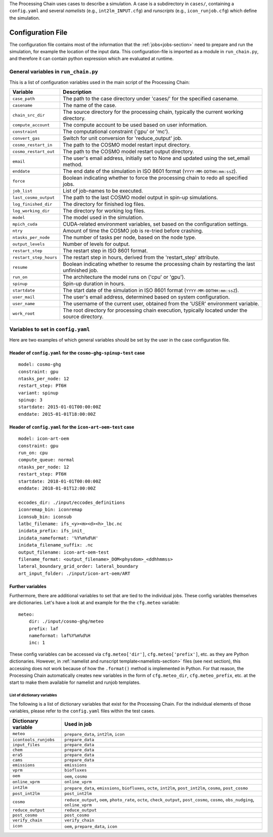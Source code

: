 .. _config-section:

The Processing Chain uses cases to describe a simulation. A case is a
subdirectory in ``cases/``, containing a ``config.yaml`` and several
`namelists` (e.g., ``int2lm_INPUT.cfg``) and `runscripts` (e.g.,
``icon_runjob.cfg``) which define the simulation.

.. _config.yaml:

Configuration File
------------------

The configuration file contains most of the information that the :ref:`jobs<jobs-section>` need to prepare and run the simulation, for example the location of the input data.
This configuration-file is imported as a module in ``run_chain.py``, and therefore
it can contain python expression which are evaluated at runtime.

General variables in ``run_chain.py``
~~~~~~~~~~~~~~~~~~~~~~~~~~~~~~~~~~~~~

This is a list of configuration variables used in the main script of the Processing Chain:

+------------------------+------------------------------------------------------------------------+
| Variable               | Description                                                            |
+========================+========================================================================+
| ``case_path``          | The path to the case directory under 'cases/' for the specified        |
|                        | casename.                                                              |
+------------------------+------------------------------------------------------------------------+
| ``casename``           | The name of the case.                                                  |
+------------------------+------------------------------------------------------------------------+
| ``chain_src_dir``      | The source directory for the processing chain, typically the current   |
|                        | working directory.                                                     |
+------------------------+------------------------------------------------------------------------+
| ``compute_account``    | The compute account to be used based on user information.              |
+------------------------+------------------------------------------------------------------------+
| ``constraint``         | The computational constraint ('gpu' or 'mc').                          |
+------------------------+------------------------------------------------------------------------+
| ``convert_gas``        | Switch for unit conversion for 'reduce_output' job.                    |
+------------------------+------------------------------------------------------------------------+
| ``cosmo_restart_in``   | The path to the COSMO model restart input directory.                   |
+------------------------+------------------------------------------------------------------------+
| ``cosmo_restart_out``  | The path to the COSMO model restart output directory.                  |
+------------------------+------------------------------------------------------------------------+
| ``email``              | The user's email address, initially set to None and updated using the  |
|                        | set_email method.                                                      |
+------------------------+------------------------------------------------------------------------+
| ``enddate``            | The end date of the simulation in ISO 8601 format                      |
|                        | (``YYYY-MM-DDTHH:mm:ssZ``).                                            |
+------------------------+------------------------------------------------------------------------+
| ``force``              | Boolean indicating whether to force the processing chain to redo all   |
|                        | specified jobs.                                                        |
+------------------------+------------------------------------------------------------------------+
| ``job_list``           | List of job-names to be executed.                                      |
+------------------------+------------------------------------------------------------------------+
| ``last_cosmo_output``  | The path to the last COSMO model output in spin-up simulations.        |
+------------------------+------------------------------------------------------------------------+
| ``log_finished_dir``   | The directory for finished log files.                                  |
+------------------------+------------------------------------------------------------------------+
| ``log_working_dir``    | The directory for working log files.                                   |
+------------------------+------------------------------------------------------------------------+
| ``model``              | The model used in the simulation.                                      |
+------------------------+------------------------------------------------------------------------+
| ``mpich_cuda``         | CUDA-related environment variables, set based on the configuration     |
|                        | settings.                                                              |
+------------------------+------------------------------------------------------------------------+
| ``ntry``               | Amount of time the COSMO job is re-tried before crashing.              |
+------------------------+------------------------------------------------------------------------+
| ``ntasks_per_node``    | The number of tasks per node, based on the node type.                  |
+------------------------+------------------------------------------------------------------------+
| ``output_levels``      | Number of levels for output.                                           |
+------------------------+------------------------------------------------------------------------+
| ``restart_step``       | The restart step in ISO 8601 format.                                   |
+------------------------+------------------------------------------------------------------------+
| ``restart_step_hours`` | The restart step in hours, derived from the 'restart_step' attribute.  |
+------------------------+------------------------------------------------------------------------+
| ``resume``             | Boolean indicating whether to resume the processing chain by           |
|                        | restarting the last unfinished job.                                    |
+------------------------+------------------------------------------------------------------------+
| ``run_on``             | The architecture the model runs on ('cpu' or 'gpu').                   |
+------------------------+------------------------------------------------------------------------+
| ``spinup``             | Spin-up duration in hours.                                             |
+------------------------+------------------------------------------------------------------------+
| ``startdate``          | The start date of the simulation in ISO 8601 format                    |
|                        | (``YYYY-MM-DDTHH:mm:ssZ``).                                            |
+------------------------+------------------------------------------------------------------------+
| ``user_mail``          | The user's email address, determined based on system configuration.    |
+------------------------+------------------------------------------------------------------------+
| ``user_name``          | The username of the current user, obtained from the 'USER' environment |
|                        | variable.                                                              |
+------------------------+------------------------------------------------------------------------+
| ``work_root``          | The root directory for processing chain execution, typically located   |
|                        | under the source directory.                                            |
+------------------------+------------------------------------------------------------------------+


Variables to set in ``config.yaml``
~~~~~~~~~~~~~~~~~~~~~~~~~~~~~~~~~~~

Here are two examples of which general variables should be set by the user in the
case configuration file.

Header of ``config.yaml`` for the ``cosmo-ghg-spinup-test`` case
================================================================

::

    model: cosmo-ghg
    constraint: gpu
    ntasks_per_node: 12
    restart_step: PT6H
    variant: spinup
    spinup: 3
    startdate: 2015-01-01T00:00:00Z
    enddate: 2015-01-01T18:00:00Z

Header of ``config.yaml`` for the ``icon-art-oem-test`` case
============================================================

::

    model: icon-art-oem
    constraint: gpu
    run_on: cpu
    compute_queue: normal
    ntasks_per_node: 12
    restart_step: PT6H
    startdate: 2018-01-01T00:00:00Z
    enddate: 2018-01-01T12:00:00Z

    eccodes_dir: ./input/eccodes_definitions
    iconremap_bin: iconremap
    iconsub_bin: iconsub
    latbc_filename: ifs_<y><m><d><h>_lbc.nc
    inidata_prefix: ifs_init_
    inidata_nameformat: '%Y%m%d%H'
    inidata_filename_suffix: .nc
    output_filename: icon-art-oem-test
    filename_format: <output_filename>_DOM<physdom>_<ddhhmmss>
    lateral_boundary_grid_order: lateral_boundary
    art_input_folder: ./input/icon-art-oem/ART

Further variables
=================

Furthermore, there are additional variables to set that are tied to the individual jobs.
These config variables themselves are dictionaries. Let's have a look at and example
for the the ``cfg.meteo`` variable::

    meteo:
        dir: ./input/cosmo-ghg/meteo
        prefix: laf
        nameformat: laf%Y%m%d%H
        inc: 1

These config variables can be accessed via ``cfg.meteo['dir']``, ``cfg.meteo['prefix']``, etc.
as they are Python dictionaries. However, in :ref:`namelist and runscript template<namelists-section>` files
(see next section), this accessing does not work because of how the ``.format()`` method is implemented
in Python. For that reason, the Processing Chain automatically creates new variables in the form of
``cfg.meteo_dir``, ``cfg.meteo_prefix``, etc. at the start to make them available for namelist
and runjob templates.

List of dictionary variables
****************************

The following is a list of dictionary variables that exist for the Processing Chain.
For the individual elements of those variables, please refer to the ``config.yaml``
files within the test cases.

+------------------------+--------------------------------------------------------------------------------------------------------------------------------------+
| Dictionary variable    | Used in job                                                                                                                          |
+========================+======================================================================================================================================+
| ``meteo``              | ``prepare_data``, ``int2lm``, ``icon``                                                                                               |
+------------------------+--------------------------------------------------------------------------------------------------------------------------------------+
| ``icontools_runjobs``  | ``prepare_data``                                                                                                                     |
+------------------------+--------------------------------------------------------------------------------------------------------------------------------------+
| ``input_files``        | ``prepare_data``                                                                                                                     |
+------------------------+--------------------------------------------------------------------------------------------------------------------------------------+
| ``chem``               | ``prepare_data``                                                                                                                     |
+------------------------+--------------------------------------------------------------------------------------------------------------------------------------+
| ``era5``               | ``prepare_data``                                                                                                                     |
+------------------------+--------------------------------------------------------------------------------------------------------------------------------------+
| ``cams``               | ``prepare_data``                                                                                                                     |
+------------------------+--------------------------------------------------------------------------------------------------------------------------------------+
| ``emissions``          | ``emissions``                                                                                                                        |
+------------------------+--------------------------------------------------------------------------------------------------------------------------------------+
| ``vprm``               | ``biofluxes``                                                                                                                        |
+------------------------+--------------------------------------------------------------------------------------------------------------------------------------+
| ``oem``                | ``oem``, ``cosmo``                                                                                                                   |
+------------------------+--------------------------------------------------------------------------------------------------------------------------------------+
| ``online_vprm``        | ``online_vprm``                                                                                                                      |
+------------------------+--------------------------------------------------------------------------------------------------------------------------------------+
| ``int2lm``             | ``prepare_data``, ``emissions``, ``biofluxes``, ``octe``, ``int2lm``, ``post_int2lm``, ``cosmo``, ``post_cosmo``                     |
+------------------------+--------------------------------------------------------------------------------------------------------------------------------------+
| ``post_int2lm``        | ``post_int2lm``                                                                                                                      |
+------------------------+--------------------------------------------------------------------------------------------------------------------------------------+
| ``cosmo``              | ``reduce_output``, ``oem``, ``photo_rate``, ``octe``, ``check_output``, ``post_cosmo``, ``cosmo``, ``obs_nudging``, ``online_vprm``  |
+------------------------+--------------------------------------------------------------------------------------------------------------------------------------+
| ``reduce_output``      | ``reduce_output``                                                                                                                    |
+------------------------+--------------------------------------------------------------------------------------------------------------------------------------+
| ``post_cosmo``         | ``post_cosmo``                                                                                                                       |
+------------------------+--------------------------------------------------------------------------------------------------------------------------------------+
| ``verify_chain``       | ``verify_chain``                                                                                                                     |
+------------------------+--------------------------------------------------------------------------------------------------------------------------------------+
| ``icon``               | ``oem``, ``prepare_data``, ``icon``                                                                                                  |
+------------------------+--------------------------------------------------------------------------------------------------------------------------------------+
